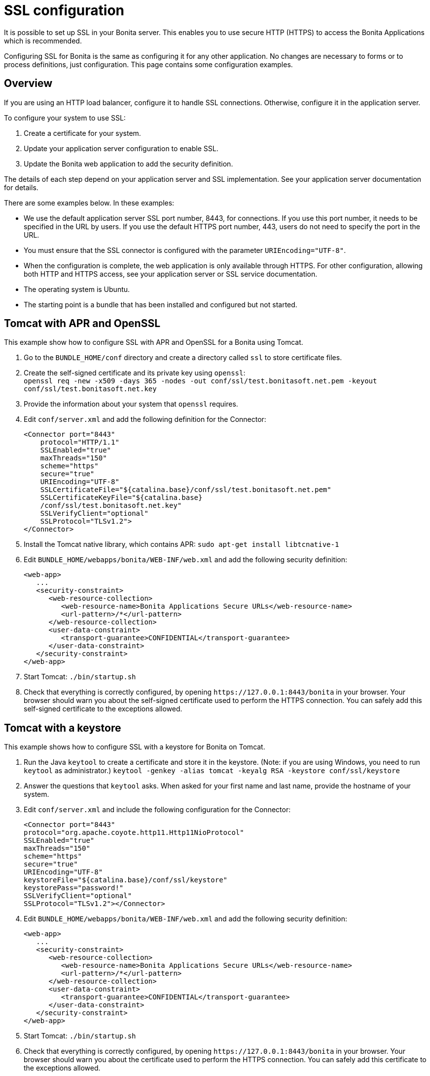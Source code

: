 = SSL configuration
:page-aliases: ROOT:ssl.adoc
:description: It is possible to set up SSL in your Bonita server. This enables you to use secure HTTP (HTTPS) to access the Bonita Applications which is recommended.

{description}

Configuring SSL for Bonita is the same as configuring it for any other application.
No changes are necessary to forms or to process definitions, just configuration. This page contains some configuration  examples.

== Overview

If you are using an HTTP load balancer, configure it to handle SSL connections. Otherwise, configure it in the application server.

To configure your system to use SSL:

. Create a certificate for your system.
. Update your application server configuration to enable SSL.
. Update the Bonita web application to add the security definition.

The details of each step depend on your application server and SSL implementation. See your application server documentation for details.

There are some examples below. In these examples:

* We use the default application server SSL port number, 8443, for connections. If you use this port number, it needs to be specified in the URL by users.
If you use the default HTTPS port number, 443, users do not need to specify the port in the URL.
* You must ensure that the SSL connector is configured with the parameter `URIEncoding="UTF-8"`.
* When the configuration is complete, the web application is only available through HTTPS. For other configuration, allowing both HTTP and HTTPS access, see your application server or SSL service documentation.
* The operating system is Ubuntu.
* The starting point is a bundle that has been installed and configured but not started.

== Tomcat with APR and OpenSSL

This example show how to configure SSL with APR and OpenSSL for a Bonita using Tomcat.

. Go to the `BUNDLE_HOME/conf` directory and create a directory called `ssl` to store certificate files.
. Create the self-signed certificate and its private key using `openssl`: +
`openssl req -new -x509 -days 365 -nodes -out conf/ssl/test.bonitasoft.net.pem -keyout conf/ssl/test.bonitasoft.net.key`
. Provide the information about your system that `openssl` requires.
. Edit `conf/server.xml` and add the following definition for the Connector:
+
[source,xml]
----
<Connector port="8443"
    protocol="HTTP/1.1"
    SSLEnabled="true"
    maxThreads="150"
    scheme="https"
    secure="true"
    URIEncoding="UTF-8"
    SSLCertificateFile="${catalina.base}/conf/ssl/test.bonitasoft.net.pem"
    SSLCertificateKeyFile="${catalina.base}
    /conf/ssl/test.bonitasoft.net.key"
    SSLVerifyClient="optional"
    SSLProtocol="TLSv1.2">
</Connector>
----
+
. Install the Tomcat native library, which contains APR: `sudo apt-get install libtcnative-1`
. Edit `BUNDLE_HOME/webapps/bonita/WEB-INF/web.xml` and add the following security definition:
+
[source,xml]
----
<web-app>
   ...
   <security-constraint>
      <web-resource-collection>
         <web-resource-name>Bonita Applications Secure URLs</web-resource-name>
         <url-pattern>/*</url-pattern>
      </web-resource-collection>
      <user-data-constraint>
         <transport-guarantee>CONFIDENTIAL</transport-guarantee>
      </user-data-constraint>
   </security-constraint>
</web-app>
----
+
. Start Tomcat: `./bin/startup.sh`
. Check that everything is correctly configured, by opening `+https://127.0.0.1:8443/bonita+` in your browser. Your browser should warn you about the self-signed certificate used to perform the HTTPS connection. You can safely add this self-signed certificate to the exceptions allowed.

== Tomcat with a keystore

This example shows how to configure SSL with a keystore for Bonita on Tomcat.

. Run the Java `keytool` to create a certificate and store it in the keystore.
(Note: if you are using Windows, you need to run `keytool` as administrator.)
`keytool -genkey -alias tomcat -keyalg RSA -keystore conf/ssl/keystore`
. Answer the questions that `keytool` asks. When asked for your first name and last name, provide the hostname of your system.
. Edit `conf/server.xml` and include the following configuration for the Connector:
+
[source,xml]
----
<Connector port="8443"
protocol="org.apache.coyote.http11.Http11NioProtocol"
SSLEnabled="true"
maxThreads="150"
scheme="https"
secure="true"
URIEncoding="UTF-8"
keystoreFile="${catalina.base}/conf/ssl/keystore"
keystorePass="password!"
SSLVerifyClient="optional"
SSLProtocol="TLSv1.2"></Connector>
----
+
. Edit `BUNDLE_HOME/webapps/bonita/WEB-INF/web.xml` and add the following security definition:
+
[source,xml]
----
<web-app>
   ...
   <security-constraint>
      <web-resource-collection>
         <web-resource-name>Bonita Applications Secure URLs</web-resource-name>
         <url-pattern>/*</url-pattern>
      </web-resource-collection>
      <user-data-constraint>
         <transport-guarantee>CONFIDENTIAL</transport-guarantee>
      </user-data-constraint>
   </security-constraint>
</web-app>
----
+
. Start Tomcat: `./bin/startup.sh`
. Check that everything is correctly configured, by opening `+https://127.0.0.1:8443/bonita+` in your browser. Your browser should warn you about the certificate used to perform the HTTPS connection. You can safely add this certificate to the exceptions allowed.

== Tomcat and SSL Offloading

This example shows you how to configure SSL if you run Tomcat behind a load balancer that features in SSL Accelerator or Offloading (sometimes called SSL Termination).

. Make sure that your load balancer adds `X-Forwarded-Proto` and `X-Forwarded-For` headers.
If you use HAProxy you can add following lines into your http://www.haproxy.org/download/1.5/doc/configuration.txt[HAProxy configuration] :
+
----
option forwardfor
reqadd X-Forwarded-Proto:\ https
----
+
. Edit `conf/server.xml` and include the `RemoteIpValve` configuration for the host:
+
[source,xml]
----
<Host name="localhost"  appBase="webapps" unpackWARs="true" autoDeploy="true">

<Valve
 className="org.apache.catalina.valves.RemoteIpValve"
 internalProxies="172\.31\.\d{1,3}\.\d{1,3}"
 remoteIpHeader="X-Forwarded-For"
 protocolHeader="X-Forwarded-Proto"
 />
----
+
NOTE: Make sure that the regular expression set with `internalProxies` matches your IP addresses.
+
As explained by the https://tomcat.apache.org/tomcat-9.0-doc/api/org/apache/catalina/valves/RemoteIpValve.html[RemoteIpValve documentation]:
"This valve replaces the apparent client remote IP address and hostname for the request with the IP address list presented by a proxy or a load balancer via a request headers (e.g. "X-Forwarded-For").
Another feature of this valve is to replace the apparent scheme (http/https) and server port with the scheme presented by a proxy or a load balancer via a request header (e.g. "X-Forwarded-Proto")."
+
. If you use the AccessLogValve, edit `conf/server.xml` and set `requestAttributesEnabled="true"`:
+
[source,xml]
----
<Valve className="org.apache.catalina.valves.AccessLogValve" directory="logs"
              prefix="localhost_access_log." suffix=".txt" requestAttributesEnabled="true"
              pattern="%a %{X-Forwarded-Proto}i %l %u %t "%r" %s %b" />
----

If you omit this, %a will log your load balancer's IP address and not the client's IP address.

== Secure the CSRF protection cookie

The secure flag on the `X-Bonita-API-Token` cookie should be set when using HTTPS.

Activating the secure flag can be done in the file `security-config.properties` for the whole platform.
The default version of this file is located in `setup/platform_conf/initial/platform_portal`. In order to change the configuration on an installation whose platform has already been initialized, use the xref:runtime:bonita-platform-setup.adoc[platform setup tool] to retrieve the current configuration and update the file in `setup/platform_conf/current/platform_portal`. Then use the tool again to save your changes into to the database.

To activate the addition of the secure flag, edit the configuration file and change the `security.csrf.cookie.secure` value to *true*.

For more information on this cookie see xref:ROOT:csrf-security.adoc[CSRF security].

== image:images/troubleshooting.png[troubleshooting-icon] Troubleshooting

*Symptom:* +
The following stacktrace appears in the Bonita Runtime log:

[source,log]
----
 javax.net.ssl.SSLHandshakeException: sun.security.validator.ValidatorException: PKIX path building failed:
 sun.security.provider.certpath.SunCertPathBuilderException: unable to find valid certification path to requested target
----

*Cause:* +
This issue arises for one of these reasons:

* You are using a self-signed certificate
* You are using a certificate that has been issued by an internal certificate authority
* Your certificate is outdated

*Solutions:* +

. Make sure you have imported the public certificate of the target instance into the truststore according to the Connecting to SSLServices instructions listed above
. Make sure any certificates have been imported into the correct truststore; you may have multiple JRE/JDKs
. Check to see that the correct truststore is in use. If `-Djavax.net.ssl.trustStore` has been configured, it will override the location of the default truststore, which will need to be checked
. Check if your Antivirus tool has "SSL Scanning" blocking SSL/TLS. If it does, disable this feature temporarily or, preferably, set exceptions for the target addresses
. Verify that the target server is configured to serve SSL correctly. This can be done with an SSL Server Test tool
. Make sure you used keytool to install the new certificate. More info http://docs.oracle.com/javase/8/docs/technotes/tools/windows/keytool.html[online].
. Make sure your truststore is not out of date
